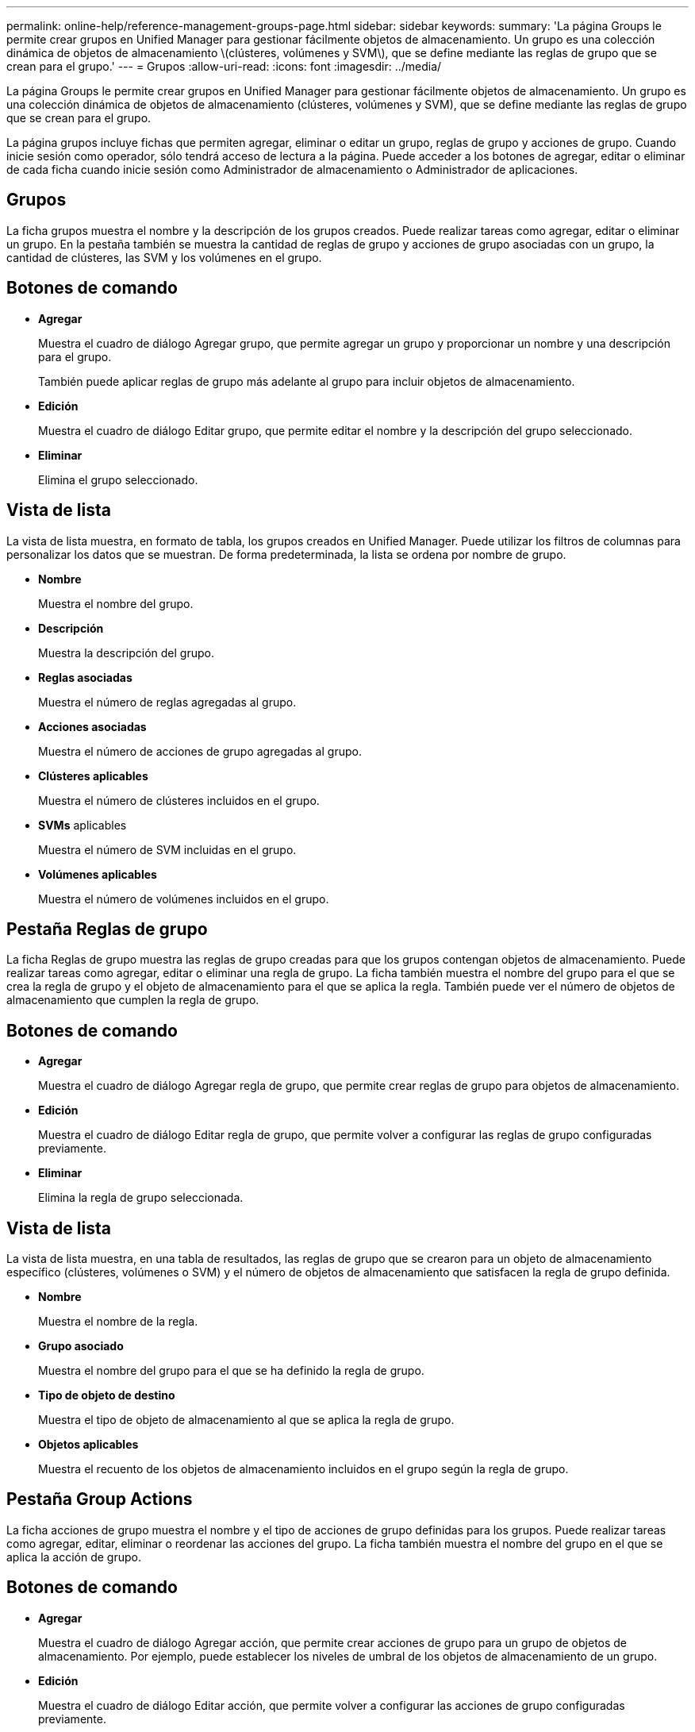 ---
permalink: online-help/reference-management-groups-page.html 
sidebar: sidebar 
keywords:  
summary: 'La página Groups le permite crear grupos en Unified Manager para gestionar fácilmente objetos de almacenamiento. Un grupo es una colección dinámica de objetos de almacenamiento \(clústeres, volúmenes y SVM\), que se define mediante las reglas de grupo que se crean para el grupo.' 
---
= Grupos
:allow-uri-read: 
:icons: font
:imagesdir: ../media/


[role="lead"]
La página Groups le permite crear grupos en Unified Manager para gestionar fácilmente objetos de almacenamiento. Un grupo es una colección dinámica de objetos de almacenamiento (clústeres, volúmenes y SVM), que se define mediante las reglas de grupo que se crean para el grupo.

La página grupos incluye fichas que permiten agregar, eliminar o editar un grupo, reglas de grupo y acciones de grupo. Cuando inicie sesión como operador, sólo tendrá acceso de lectura a la página. Puede acceder a los botones de agregar, editar o eliminar de cada ficha cuando inicie sesión como Administrador de almacenamiento o Administrador de aplicaciones.



== Grupos

La ficha grupos muestra el nombre y la descripción de los grupos creados. Puede realizar tareas como agregar, editar o eliminar un grupo. En la pestaña también se muestra la cantidad de reglas de grupo y acciones de grupo asociadas con un grupo, la cantidad de clústeres, las SVM y los volúmenes en el grupo.



== Botones de comando

* *Agregar*
+
Muestra el cuadro de diálogo Agregar grupo, que permite agregar un grupo y proporcionar un nombre y una descripción para el grupo.

+
También puede aplicar reglas de grupo más adelante al grupo para incluir objetos de almacenamiento.

* *Edición*
+
Muestra el cuadro de diálogo Editar grupo, que permite editar el nombre y la descripción del grupo seleccionado.

* *Eliminar*
+
Elimina el grupo seleccionado.





== Vista de lista

La vista de lista muestra, en formato de tabla, los grupos creados en Unified Manager. Puede utilizar los filtros de columnas para personalizar los datos que se muestran. De forma predeterminada, la lista se ordena por nombre de grupo.

* *Nombre*
+
Muestra el nombre del grupo.

* *Descripción*
+
Muestra la descripción del grupo.

* *Reglas asociadas*
+
Muestra el número de reglas agregadas al grupo.

* *Acciones asociadas*
+
Muestra el número de acciones de grupo agregadas al grupo.

* *Clústeres aplicables*
+
Muestra el número de clústeres incluidos en el grupo.

* *SVMs* aplicables
+
Muestra el número de SVM incluidas en el grupo.

* *Volúmenes aplicables*
+
Muestra el número de volúmenes incluidos en el grupo.





== Pestaña Reglas de grupo

La ficha Reglas de grupo muestra las reglas de grupo creadas para que los grupos contengan objetos de almacenamiento. Puede realizar tareas como agregar, editar o eliminar una regla de grupo. La ficha también muestra el nombre del grupo para el que se crea la regla de grupo y el objeto de almacenamiento para el que se aplica la regla. También puede ver el número de objetos de almacenamiento que cumplen la regla de grupo.



== Botones de comando

* *Agregar*
+
Muestra el cuadro de diálogo Agregar regla de grupo, que permite crear reglas de grupo para objetos de almacenamiento.

* *Edición*
+
Muestra el cuadro de diálogo Editar regla de grupo, que permite volver a configurar las reglas de grupo configuradas previamente.

* *Eliminar*
+
Elimina la regla de grupo seleccionada.





== Vista de lista

La vista de lista muestra, en una tabla de resultados, las reglas de grupo que se crearon para un objeto de almacenamiento específico (clústeres, volúmenes o SVM) y el número de objetos de almacenamiento que satisfacen la regla de grupo definida.

* *Nombre*
+
Muestra el nombre de la regla.

* *Grupo asociado*
+
Muestra el nombre del grupo para el que se ha definido la regla de grupo.

* *Tipo de objeto de destino*
+
Muestra el tipo de objeto de almacenamiento al que se aplica la regla de grupo.

* *Objetos aplicables*
+
Muestra el recuento de los objetos de almacenamiento incluidos en el grupo según la regla de grupo.





== Pestaña Group Actions

La ficha acciones de grupo muestra el nombre y el tipo de acciones de grupo definidas para los grupos. Puede realizar tareas como agregar, editar, eliminar o reordenar las acciones del grupo. La ficha también muestra el nombre del grupo en el que se aplica la acción de grupo.



== Botones de comando

* *Agregar*
+
Muestra el cuadro de diálogo Agregar acción, que permite crear acciones de grupo para un grupo de objetos de almacenamiento. Por ejemplo, puede establecer los niveles de umbral de los objetos de almacenamiento de un grupo.

* *Edición*
+
Muestra el cuadro de diálogo Editar acción, que permite volver a configurar las acciones de grupo configuradas previamente.

* *Eliminar*
+
Elimina la acción de grupo seleccionada.

* *Reordenar*
+
Muestra el cuadro de diálogo Reordenar acciones de grupo para reorganizar el orden de las acciones de grupo.





== Vista de lista

La vista de lista muestra, en formato de tabla, las acciones de grupo creadas para los grupos en el servidor de Unified Manager. Puede utilizar los filtros de columnas para personalizar los datos que se muestran.

* *Rango*
+
Muestra el orden de las acciones de grupo que se aplicarán en los objetos de almacenamiento de un grupo.

* *Nombre*
+
Muestra el nombre de la acción de grupo.

* *Grupo asociado*
+
Muestra el nombre del grupo para el que se ha definido la acción de grupo.

* *Tipo de acción*
+
Muestra el tipo de acción de grupo que se puede realizar en los objetos de almacenamiento de un grupo.

+
No se pueden crear varias acciones de grupo del mismo tipo de acción para un grupo. Por ejemplo, es posible crear una acción de grupo para configurar umbrales de volumen para un grupo. Sin embargo, no se puede crear otra acción de grupo para que el mismo grupo cambie los umbrales de volumen.

* *Descripción*
+
Muestra la descripción de la acción de grupo.


